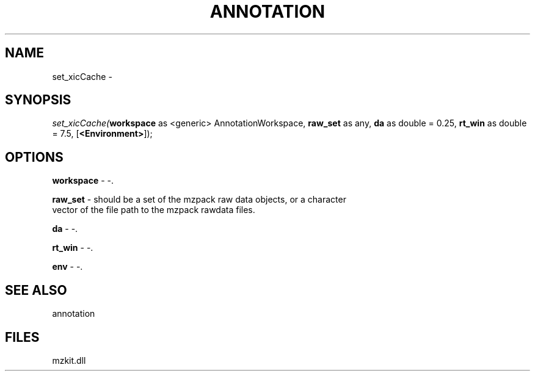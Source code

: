 .\" man page create by R# package system.
.TH ANNOTATION 1 2000-Jan "set_xicCache" "set_xicCache"
.SH NAME
set_xicCache \- 
.SH SYNOPSIS
\fIset_xicCache(\fBworkspace\fR as <generic> AnnotationWorkspace, 
\fBraw_set\fR as any, 
\fBda\fR as double = 0.25, 
\fBrt_win\fR as double = 7.5, 
[\fB<Environment>\fR]);\fR
.SH OPTIONS
.PP
\fBworkspace\fB \fR\- -. 
.PP
.PP
\fBraw_set\fB \fR\- should be a set of the mzpack raw data objects, or a character 
 vector of the file path to the mzpack rawdata files.
. 
.PP
.PP
\fBda\fB \fR\- -. 
.PP
.PP
\fBrt_win\fB \fR\- -. 
.PP
.PP
\fBenv\fB \fR\- -. 
.PP
.SH SEE ALSO
annotation
.SH FILES
.PP
mzkit.dll
.PP
